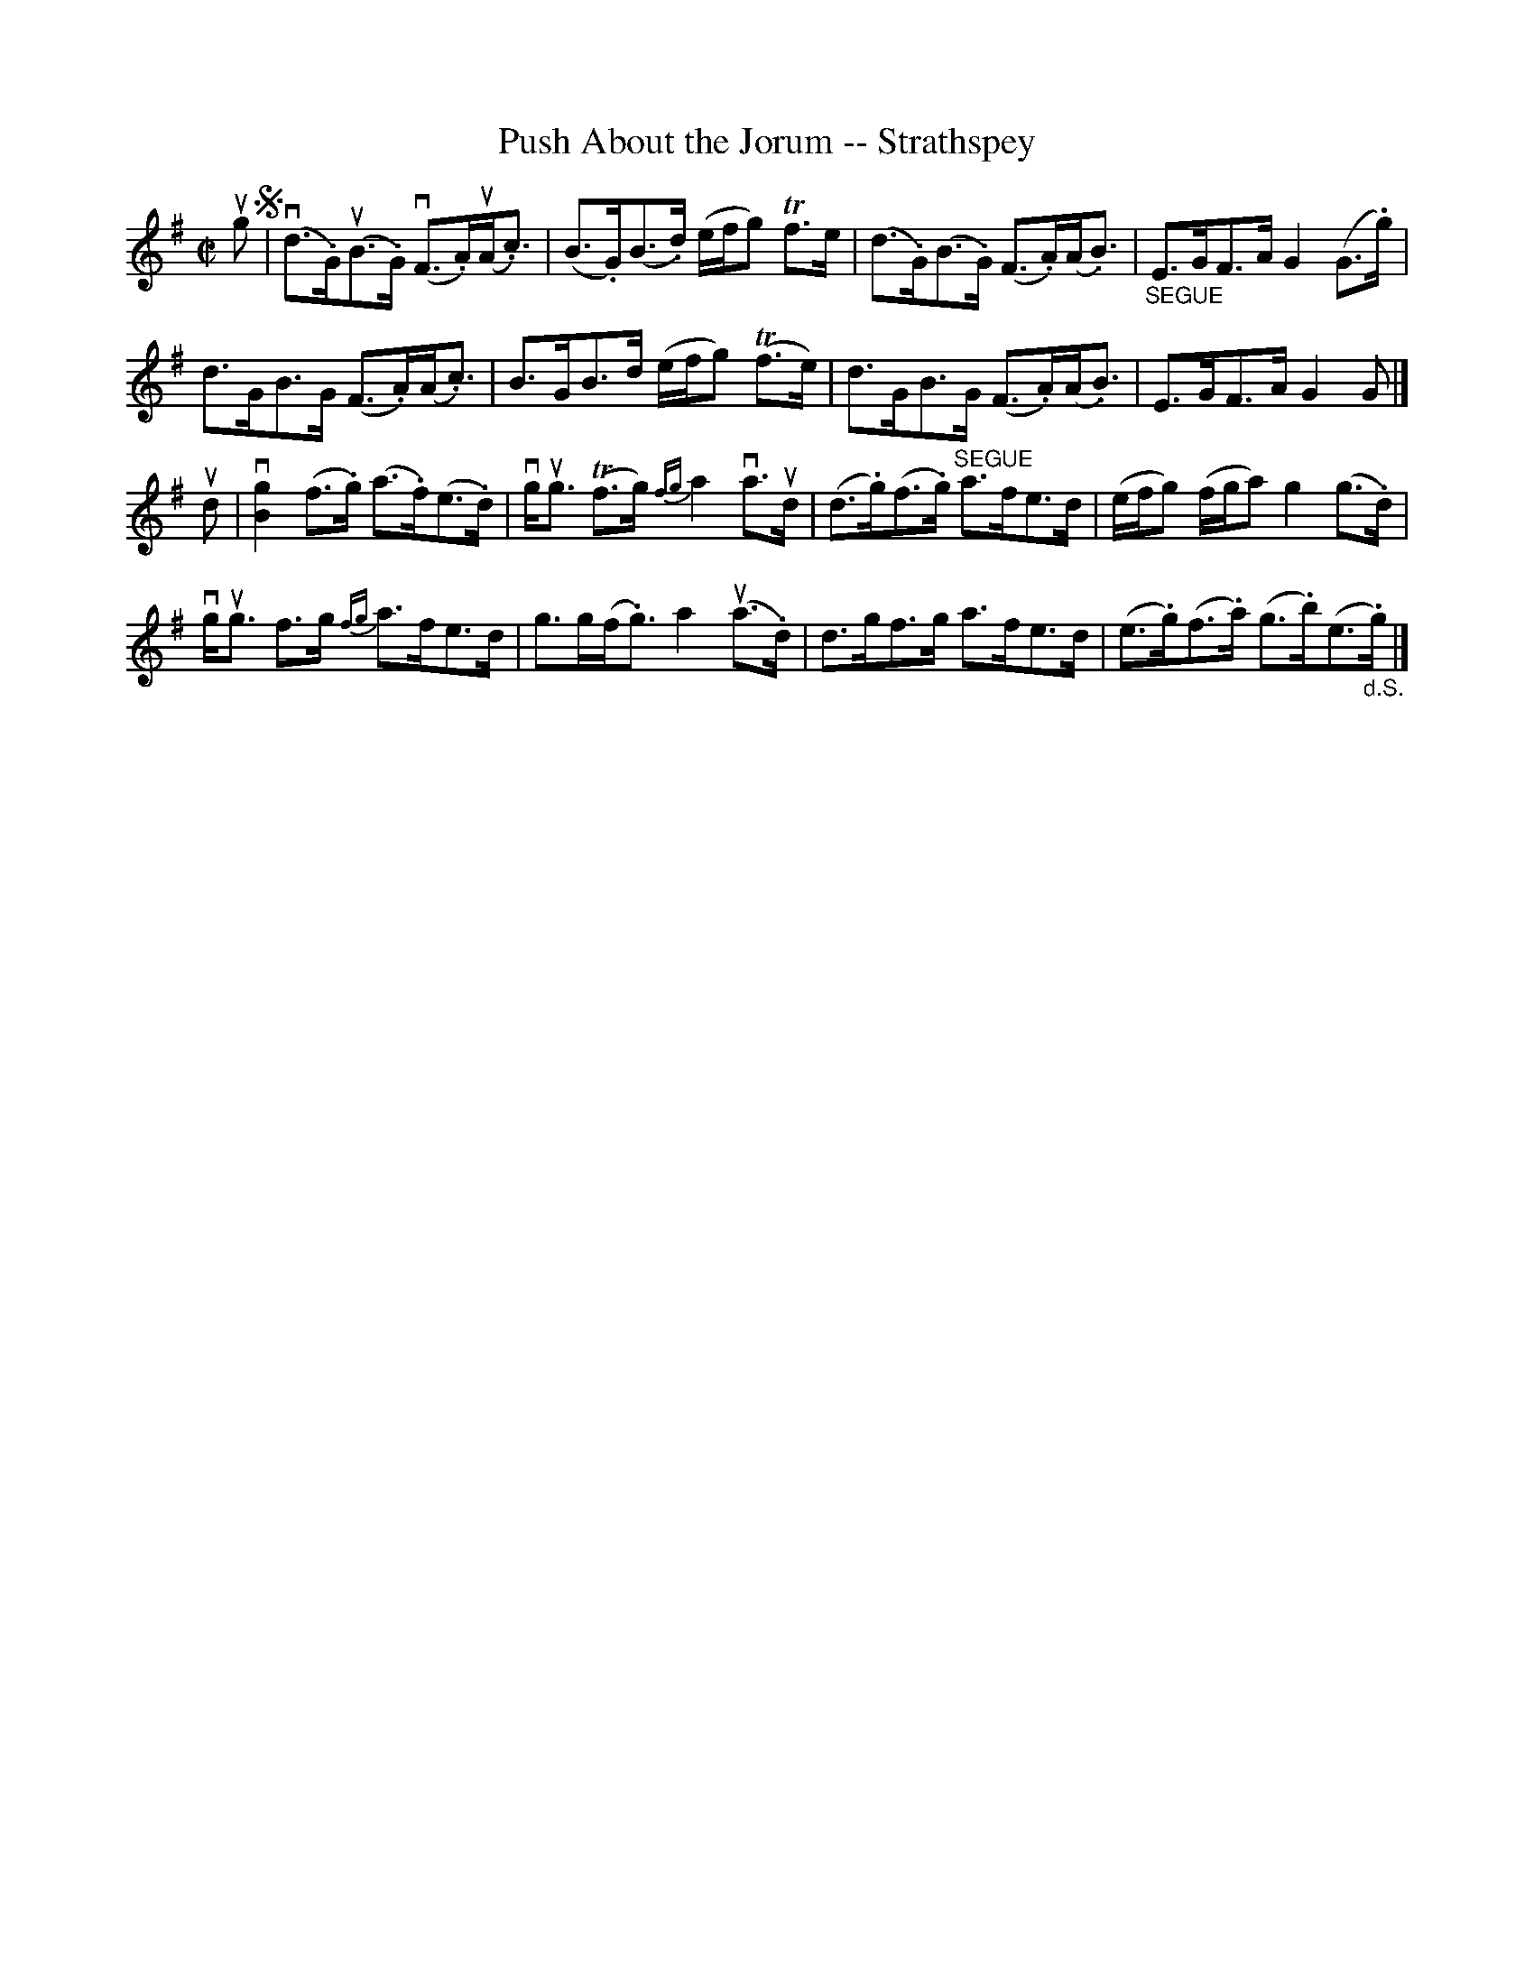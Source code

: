 X:1
T:Push About the Jorum -- Strathspey
R:strathspey
B:Ryan's Mammoth Collection
N: 161 958
Z: Contributed by Ray Davies,  ray:davies99.freeserve.co.uk
M:C|
L:1/8
K:G
ug!segno!|\
v(d>.G)u(B>.G) v(F>.A)u(A<.c) | (B>.G)(B>.d) (e/f/g) Tf>e |\
 (d>.G)(B>.G) (F>.A)(A<.B) | "_SEGUE"E>GF>A G2 (G>.g) |
d>GB>G (F>.A)(A<.c) | B>GB>d (e/f/g) (Tf>e) |\
 d>GB>G (F>.A)(A<.B) | E>GF>A G2 G |]
ud|\
v[B2g2] (f>.g) (a>.f)(e>.d) | vg<ug (Tf>g) {fg}a2 va>ud |\
 (d>.g)(f>.g) "^SEGUE"a>fe>d | (e/f/g) (f/g/a) g2 (g>.d) |
vg<ug f>g {fg}a>fe>d | g>g(f<.g) a2 u(a>.d) |\
 d>gf>g a>fe>d | (e>.g)(f>.a) (g>.b)(e>"_d.S.".g) |]
